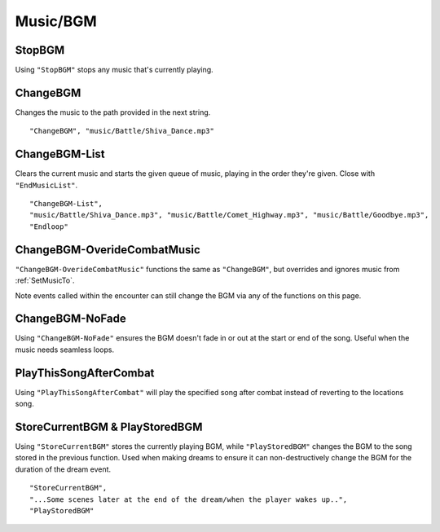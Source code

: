 **Music/BGM**
==============

**StopBGM**
------------

Using ``"StopBGM"`` stops any music that's currently playing.

**ChangeBGM**
--------------

Changes the music to the path provided in the next string.

::

  "ChangeBGM", "music/Battle/Shiva_Dance.mp3"

**ChangeBGM-List**
-------------------

Clears the current music and starts the given queue of music, playing in the order they're given. Close with ``"EndMusicList"``.

::

  "ChangeBGM-List",
  "music/Battle/Shiva_Dance.mp3", "music/Battle/Comet_Highway.mp3", "music/Battle/Goodbye.mp3",
  "Endloop"

.. This will need changed to EndLoop upon being fixed.

.. _ChangeBGM-OverideCombatMusic:

**ChangeBGM-OverideCombatMusic**
---------------------------------

``"ChangeBGM-OverideCombatMusic"`` functions the same as ``"ChangeBGM"``, but overrides and ignores music from :ref:`SetMusicTo`.

Note events called within the encounter can still change the BGM via any of the functions on this page.

**ChangeBGM-NoFade**
---------------------

Using ``"ChangeBGM-NoFade"`` ensures the BGM doesn't fade in or out at the start or end of the song. Useful when the music needs seamless loops.

**PlayThisSongAfterCombat**
----------------------------

Using ``"PlayThisSongAfterCombat"`` will play the specified song after combat instead of reverting to the locations song.

.. _StoreCurrentBGM:

**StoreCurrentBGM & PlayStoredBGM**
------------------------------------

Using ``"StoreCurrentBGM"`` stores the currently playing BGM, while ``"PlayStoredBGM"`` changes the BGM to the song stored in the previous function.
Used when making dreams to ensure it can non-destructively change the BGM for the duration of the dream event.

::

  "StoreCurrentBGM",
  "...Some scenes later at the end of the dream/when the player wakes up..",
  "PlayStoredBGM"
